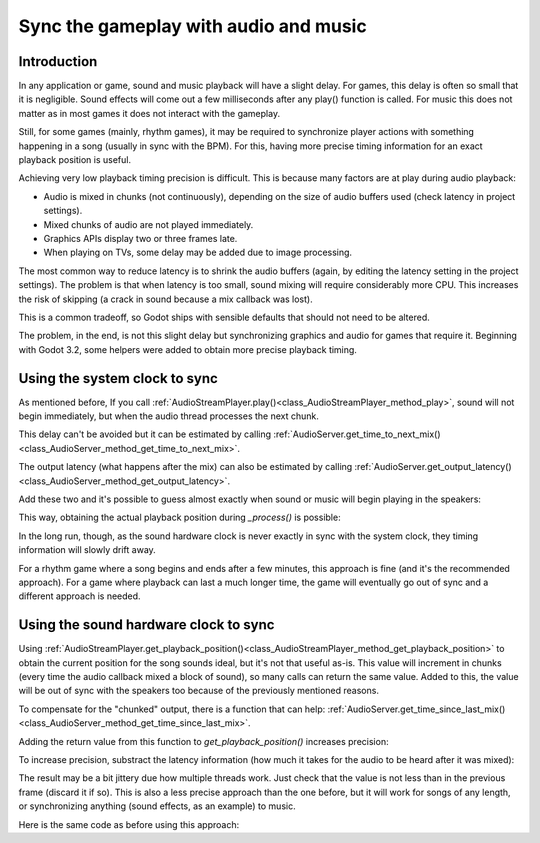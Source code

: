 .. _doc_sync_with_audio:

Sync the gameplay with audio and music
=======================================

Introduction
------------

In any application or game, sound and music playback will have a slight delay. For games, this delay is often so small that it is negligible. Sound effects will come out a few milliseconds after any play() function is called. For music this does not matter as in most games it does not interact with the gameplay.

Still, for some games (mainly, rhythm games), it may be required to synchronize player actions with something happening in a song (usually in sync with the BPM). For this, having more precise timing information for an exact playback position is useful.

Achieving very low playback timing precision is difficult. This is because many factors are at play during audio playback:

* Audio is mixed in chunks (not continuously), depending on the size of audio buffers used (check latency in project settings).
* Mixed chunks of audio are not played immediately.
* Graphics APIs display two or three frames late.
* When playing on TVs, some delay may be added due to image processing.

The most common way to reduce latency is to shrink the audio buffers (again, by editing the latency setting in the project settings). The problem is that when latency is too small, sound mixing will require considerably more CPU. This increases the risk of skipping (a crack in sound because a mix callback was lost).

This is a common tradeoff, so Godot ships with sensible defaults that should not need to be altered.

The problem, in the end, is not this slight delay but synchronizing graphics and audio for games that require it. Beginning with Godot 3.2, some helpers were added to obtain more precise playback timing.

Using the system clock to sync
------------------------------

As mentioned before, If you call :ref:`AudioStreamPlayer.play()<class_AudioStreamPlayer_method_play>`, sound will not begin immediately, but when the audio thread processes the next chunk.

This delay can't be avoided but it can be estimated by calling :ref:`AudioServer.get_time_to_next_mix()<class_AudioServer_method_get_time_to_next_mix>`.

The output latency (what happens after the mix) can also be estimated by calling :ref:`AudioServer.get_output_latency()<class_AudioServer_method_get_output_latency>`.

Add these two and it's possible to guess almost exactly when sound or music will begin playing in the speakers:

.. tabs::
 .. code-tab:: gdscript GDScript

    var actual_play_time = AudioServer.get_time_to_next_mix() + AudioServer.get_output_latency()
    $Song.play()

This way, obtaining the actual playback position during *_process()* is possible:

.. tabs::
 .. code-tab:: gdscript GDScript

    var time_begin
    var time_delay

    func _ready()
        time_begin = OS.get_ticks_usec()
        time_delay = AudioServer.get_time_to_next_mix() + AudioServer.get_output_latency()
        $Player.play()

    func _process(delta):
        # Obtain from ticks.
        var time = (OS.get_ticks_usec() - time_begin) / 1000000.0
        # Compensate for latency.
        time -= time_delay
        # May be below 0 (did not being yet).
        time = max(0, time)
        print("Time is: ", time)


In the long run, though, as the sound hardware clock is never exactly in sync with the system clock, they timing information will slowly drift away.

For a rhythm game where a song begins and ends after a few minutes, this approach is fine (and it's the recommended approach). For a game where playback can last a much longer time, the game will eventually go out of sync and a different approach is needed.

Using the sound hardware clock to sync
--------------------------------------

Using :ref:`AudioStreamPlayer.get_playback_position()<class_AudioStreamPlayer_method_get_playback_position>` to obtain the current position for the song sounds ideal, but it's not that useful as-is. This value will increment in chunks (every time the audio callback mixed a block of sound), so many calls can return the same value. Added to this, the value will be out of sync with the speakers too because of the previously mentioned reasons.

To compensate for the "chunked" output, there is a function that can help: :ref:`AudioServer.get_time_since_last_mix()<class_AudioServer_method_get_time_since_last_mix>`.


Adding the return value from this function to *get_playback_position()* increases precision:

.. tabs::
 .. code-tab:: gdscript GDScript

    var time = $Player.get_playback_position() + AudioServer.get_time_since_last_mix()

To increase precision, substract the latency information (how much it takes for the audio to be heard after it was mixed):

.. tabs::
 .. code-tab:: gdscript GDScript

    var time = $Player.get_playback_position() + AudioServer.get_time_since_last_mix() - AudioServer.get_output_latency()

The result may be a bit jittery due how multiple threads work. Just check that the value is not less than in the previous frame (discard it if so). This is also a less precise approach than the one before, but it will work for songs of any length, or synchronizing anything (sound effects, as an example) to music.

Here is the same code as before using this approach:

.. tabs::
 .. code-tab:: gdscript GDScript


    func _ready()
        $Player.play()

    func _process(delta):
        var time = $Player.get_playback_position() + AudioServer.get_time_since_last_mix()
        # Compensate for output latency.
        time -= AudioServer.get_output_latency()
        print("Time is: ", time)
